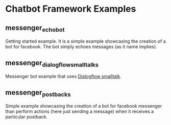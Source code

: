 * Chatbot Framework Examples

** messenger_echobot

Getting started example. It is a simple example showcasing the creation of a bot for facebook.
The bot simply echoes messages (as it name implies). 


** messenger_dialogflow_smalltalks

Messenger bot example that uses [[https://dialogflow.com/docs/reference/small-talk][Dialogflow smalltalk]].


** messenger_postbacks

Simple example showcasing the creation of a bot for facebook messenger than perform actions (here just sending a message) 
when it receives a particular postback. 
